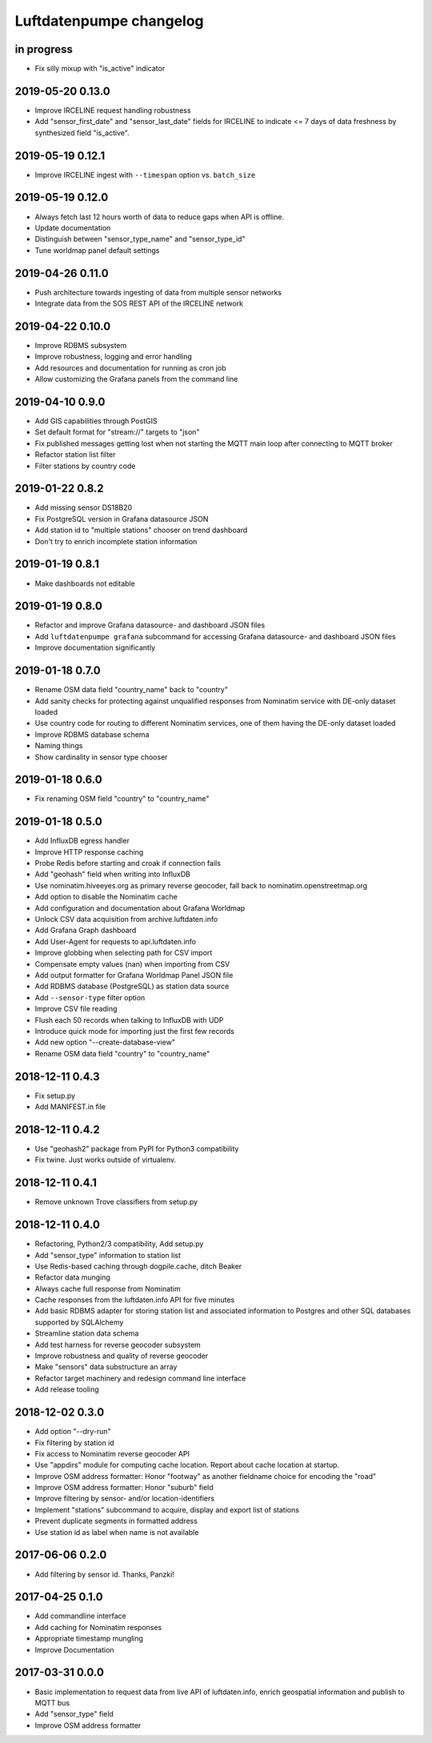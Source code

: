 ########################
Luftdatenpumpe changelog
########################


in progress
===========
- Fix silly mixup with "is_active" indicator


2019-05-20 0.13.0
=================
- Improve IRCELINE request handling robustness
- Add "sensor_first_date" and "sensor_last_date" fields for IRCELINE
  to indicate <= 7 days of data freshness by synthesized field "is_active".


2019-05-19 0.12.1
=================
- Improve IRCELINE ingest with ``--timespan`` option vs. ``batch_size``


2019-05-19 0.12.0
=================
- Always fetch last 12 hours worth of data to reduce gaps when API is offline.
- Update documentation
- Distinguish between "sensor_type_name" and "sensor_type_id"
- Tune worldmap panel default settings


2019-04-26 0.11.0
=================
- Push architecture towards ingesting of data from multiple sensor networks
- Integrate data from the SOS REST API of the IRCELINE network


2019-04-22 0.10.0
=================
- Improve RDBMS subsystem
- Improve robustness, logging and error handling
- Add resources and documentation for running as cron job
- Allow customizing the Grafana panels from the command line


2019-04-10 0.9.0
================
- Add GIS capabilities through PostGIS
- Set default format for "stream://" targets to "json"
- Fix published messages getting lost when not starting
  the MQTT main loop after connecting to MQTT broker
- Refactor station list filter
- Filter stations by country code


2019-01-22 0.8.2
================
- Add missing sensor DS18B20
- Fix PostgreSQL version in Grafana datasource JSON
- Add station id to "multiple stations" chooser on trend dashboard
- Don't try to enrich incomplete station information


2019-01-19 0.8.1
================
- Make dashboards not editable


2019-01-19 0.8.0
================
- Refactor and improve Grafana datasource- and dashboard JSON files
- Add ``luftdatenpumpe grafana`` subcommand for accessing
  Grafana datasource- and dashboard JSON files
- Improve documentation significantly


2019-01-18 0.7.0
================
- Rename OSM data field "country_name" back to "country"
- Add sanity checks for protecting against unqualified responses
  from Nominatim service with DE-only dataset loaded
- Use country code for routing to different Nominatim services,
  one of them having the DE-only dataset loaded
- Improve RDBMS database schema
- Naming things
- Show cardinality in sensor type chooser


2019-01-18 0.6.0
================
- Fix renaming OSM field "country" to "country_name"


2019-01-18 0.5.0
================
- Add InfluxDB egress handler
- Improve HTTP response caching
- Probe Redis before starting and croak if connection fails
- Add "geohash" field when writing into InfluxDB
- Use nominatim.hiveeyes.org as primary reverse geocoder,
  fall back to nominatim.openstreetmap.org
- Add option to disable the Nominatim cache
- Add configuration and documentation about Grafana Worldmap
- Unlock CSV data acquisition from archive.luftdaten.info
- Add Grafana Graph dashboard
- Add User-Agent for requests to api.luftdaten.info
- Improve globbing when selecting path for CSV import
- Compensate empty values (nan) when importing from CSV
- Add output formatter for Grafana Worldmap Panel JSON file
- Add RDBMS database (PostgreSQL) as station data source
- Add ``--sensor-type`` filter option
- Improve CSV file reading
- Flush each 50 records when talking to InfluxDB with UDP
- Introduce quick mode for importing just the first few records
- Add new option "--create-database-view"
- Rename OSM data field "country" to "country_name"


2018-12-11 0.4.3
================
- Fix setup.py
- Add MANIFEST.in file


2018-12-11 0.4.2
================
- Use "geohash2" package from PyPI for Python3 compatibility
- Fix twine. Just works outside of virtualenv.


2018-12-11 0.4.1
================
- Remove unknown Trove classifiers from setup.py


2018-12-11 0.4.0
================
- Refactoring, Python2/3 compatibility, Add setup.py
- Add "sensor_type" information to station list
- Use Redis-based caching through dogpile.cache, ditch Beaker
- Refactor data munging
- Always cache full response from Nominatim
- Cache responses from the luftdaten.info API for five minutes
- Add basic RDBMS adapter for storing station list and associated
  information to Postgres and other SQL databases supported by SQLAlchemy
- Streamline station data schema
- Add test harness for reverse geocoder subsystem
- Improve robustness and quality of reverse geocoder
- Make "sensors" data substructure an array
- Refactor target machinery and redesign command line interface
- Add release tooling


2018-12-02 0.3.0
================
- Add option "--dry-run"
- Fix filtering by station id
- Fix access to Nominatim reverse geocoder API
- Use "appdirs" module for computing cache location. Report about cache location at startup.
- Improve OSM address formatter: Honor "footway" as another fieldname choice for encoding the "road"
- Improve OSM address formatter: Honor "suburb" field
- Improve filtering by sensor- and/or location-identifiers
- Implement "stations" subcommand to acquire, display and export list of stations
- Prevent duplicate segments in formatted address
- Use station id as label when name is not available


2017-06-06 0.2.0
================
- Add filtering by sensor id. Thanks, Panzki!


2017-04-25 0.1.0
================
- Add commandline interface
- Add caching for Nominatim responses
- Appropriate timestamp mungling
- Improve Documentation


2017-03-31 0.0.0
================
- Basic implementation to request data from live API of luftdaten.info,
  enrich geospatial information and publish to MQTT bus
- Add "sensor_type" field
- Improve OSM address formatter

